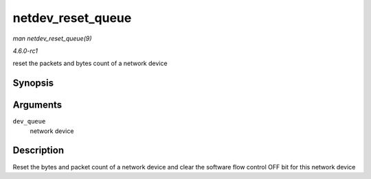 
.. _API-netdev-reset-queue:

==================
netdev_reset_queue
==================

*man netdev_reset_queue(9)*

*4.6.0-rc1*

reset the packets and bytes count of a network device


Synopsis
========

.. c:function:: void netdev_reset_queue( struct net_device * dev_queue )

Arguments
=========

``dev_queue``
    network device


Description
===========

Reset the bytes and packet count of a network device and clear the software flow control OFF bit for this network device
